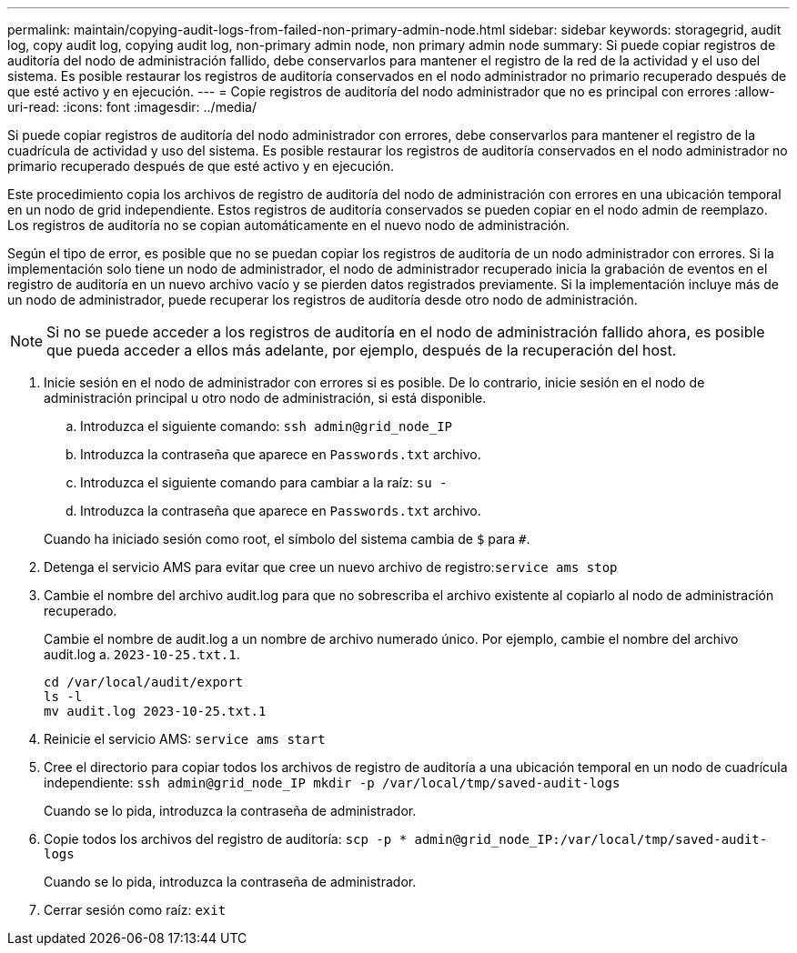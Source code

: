 ---
permalink: maintain/copying-audit-logs-from-failed-non-primary-admin-node.html 
sidebar: sidebar 
keywords: storagegrid, audit log, copy audit log, copying audit log, non-primary admin node, non primary admin node 
summary: Si puede copiar registros de auditoría del nodo de administración fallido, debe conservarlos para mantener el registro de la red de la actividad y el uso del sistema. Es posible restaurar los registros de auditoría conservados en el nodo administrador no primario recuperado después de que esté activo y en ejecución. 
---
= Copie registros de auditoría del nodo administrador que no es principal con errores
:allow-uri-read: 
:icons: font
:imagesdir: ../media/


[role="lead"]
Si puede copiar registros de auditoría del nodo administrador con errores, debe conservarlos para mantener el registro de la cuadrícula de actividad y uso del sistema. Es posible restaurar los registros de auditoría conservados en el nodo administrador no primario recuperado después de que esté activo y en ejecución.

Este procedimiento copia los archivos de registro de auditoría del nodo de administración con errores en una ubicación temporal en un nodo de grid independiente. Estos registros de auditoría conservados se pueden copiar en el nodo admin de reemplazo. Los registros de auditoría no se copian automáticamente en el nuevo nodo de administración.

Según el tipo de error, es posible que no se puedan copiar los registros de auditoría de un nodo administrador con errores. Si la implementación solo tiene un nodo de administrador, el nodo de administrador recuperado inicia la grabación de eventos en el registro de auditoría en un nuevo archivo vacío y se pierden datos registrados previamente. Si la implementación incluye más de un nodo de administrador, puede recuperar los registros de auditoría desde otro nodo de administración.


NOTE: Si no se puede acceder a los registros de auditoría en el nodo de administración fallido ahora, es posible que pueda acceder a ellos más adelante, por ejemplo, después de la recuperación del host.

. Inicie sesión en el nodo de administrador con errores si es posible. De lo contrario, inicie sesión en el nodo de administración principal u otro nodo de administración, si está disponible.
+
.. Introduzca el siguiente comando: `ssh admin@grid_node_IP`
.. Introduzca la contraseña que aparece en `Passwords.txt` archivo.
.. Introduzca el siguiente comando para cambiar a la raíz: `su -`
.. Introduzca la contraseña que aparece en `Passwords.txt` archivo.


+
Cuando ha iniciado sesión como root, el símbolo del sistema cambia de `$` para `#`.

. Detenga el servicio AMS para evitar que cree un nuevo archivo de registro:``service ams stop``
. Cambie el nombre del archivo audit.log para que no sobrescriba el archivo existente al copiarlo al nodo de administración recuperado.
+
Cambie el nombre de audit.log a un nombre de archivo numerado único. Por ejemplo, cambie el nombre del archivo audit.log a. `2023-10-25.txt.1`.

+
[listing]
----
cd /var/local/audit/export
ls -l
mv audit.log 2023-10-25.txt.1
----
. Reinicie el servicio AMS: `service ams start`
. Cree el directorio para copiar todos los archivos de registro de auditoría a una ubicación temporal en un nodo de cuadrícula independiente: `ssh admin@grid_node_IP mkdir -p /var/local/tmp/saved-audit-logs`
+
Cuando se lo pida, introduzca la contraseña de administrador.

. Copie todos los archivos del registro de auditoría: `scp -p * admin@grid_node_IP:/var/local/tmp/saved-audit-logs`
+
Cuando se lo pida, introduzca la contraseña de administrador.

. Cerrar sesión como raíz: `exit`

